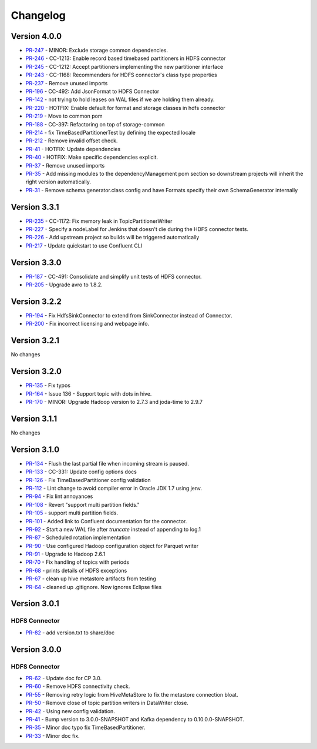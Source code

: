.. _hdfs_connector_changelog:

Changelog
=========

Version 4.0.0
-------------

* `PR-247 <https://github.com/confluentinc/kafka-connect-hdfs/pull/247>`_ - MINOR: Exclude storage common dependencies.
* `PR-246 <https://github.com/confluentinc/kafka-connect-hdfs/pull/246>`_ - CC-1213: Enable record based timebased partitioners in HDFS connector
* `PR-245 <https://github.com/confluentinc/kafka-connect-hdfs/pull/245>`_ - CC-1212: Accept partitioners implementing the new partitioner interface
* `PR-243 <https://github.com/confluentinc/kafka-connect-hdfs/pull/243>`_ - CC-1168: Recommenders for HDFS connector's class type properties
* `PR-237 <https://github.com/confluentinc/kafka-connect-hdfs/pull/237>`_ - Remove unused imports
* `PR-196 <https://github.com/confluentinc/kafka-connect-hdfs/pull/196>`_ - CC-492: Add JsonFormat to HDFS Connector
* `PR-142 <https://github.com/confluentinc/kafka-connect-hdfs/pull/142>`_ - not trying to hold leases on WAL files if we are holding them already.
* `PR-220 <https://github.com/confluentinc/kafka-connect-hdfs/pull/220>`_ - HOTFIX: Enable default for format and storage classes in hdfs connector
* `PR-219 <https://github.com/confluentinc/kafka-connect-hdfs/pull/219>`_ - Move to common pom
* `PR-188 <https://github.com/confluentinc/kafka-connect-hdfs/pull/188>`_ - CC-397: Refactoring on top of storage-common
* `PR-214 <https://github.com/confluentinc/kafka-connect-hdfs/pull/214>`_ - fix TimeBasedPartitionerTest by defining the expected locale
* `PR-212 <https://github.com/confluentinc/kafka-connect-hdfs/pull/212>`_ - Remove invalid offset check.
* `PR-41 <https://github.com/confluentinc/kafka-connect-storage-common/pull/41>`_ - HOTFIX: Update dependencies
* `PR-40 <https://github.com/confluentinc/kafka-connect-storage-common/pull/40>`_ - HOTFIX: Make specific dependencies explicit.
* `PR-37 <https://github.com/confluentinc/kafka-connect-storage-common/pull/37>`_ - Remove unused imports
* `PR-35 <https://github.com/confluentinc/kafka-connect-storage-common/pull/35>`_ - Add missing modules to the dependencyManagement pom section so downstream projects will inherit the right version automatically.
* `PR-31 <https://github.com/confluentinc/kafka-connect-storage-common/pull/31>`_ - Remove schema.generator.class config and have Formats specify their own SchemaGenerator internally

Version 3.3.1
-------------

* `PR-235 <https://github.com/confluentinc/kafka-connect-hdfs/pull/235>`_ - CC-1172: Fix memory leak in TopicPartitionerWriter
* `PR-227 <https://github.com/confluentinc/kafka-connect-hdfs/pull/227>`_ - Specify a nodeLabel for Jenkins that doesn't die during the HDFS connector tests.
* `PR-226 <https://github.com/confluentinc/kafka-connect-hdfs/pull/226>`_ - Add upstream project so builds will be triggered automatically
* `PR-217 <https://github.com/confluentinc/kafka-connect-hdfs/pull/217>`_ - Update quickstart to use Confluent CLI

Version 3.3.0
-------------

* `PR-187 <https://github.com/confluentinc/kafka-connect-hdfs/pull/187>`_ - CC-491: Consolidate and simplify unit tests of HDFS connector.
* `PR-205 <https://github.com/confluentinc/kafka-connect-hdfs/pull/205>`_ - Upgrade avro to 1.8.2.

Version 3.2.2
-------------

* `PR-194 <https://github.com/confluentinc/kafka-connect-hdfs/pull/194>`_ - Fix HdfsSinkConnector to extend from SinkConnector instead of Connector.
* `PR-200 <https://github.com/confluentinc/kafka-connect-hdfs/pull/200>`_ - Fix incorrect licensing and webpage info.

Version 3.2.1
-------------
No changes

Version 3.2.0
-------------

* `PR-135 <https://github.com/confluentinc/kafka-connect-hdfs/pull/135>`_ - Fix typos
* `PR-164 <https://github.com/confluentinc/kafka-connect-hdfs/pull/164>`_ - Issue 136 - Support topic with dots in hive.
* `PR-170 <https://github.com/confluentinc/kafka-connect-hdfs/pull/170>`_ - MINOR: Upgrade Hadoop version to 2.7.3 and joda-time to 2.9.7

Version 3.1.1
-------------
No changes

Version 3.1.0
-------------

* `PR-134 <https://github.com/confluentinc/kafka-connect-hdfs/pull/134>`_ - Flush the last partial file when incoming stream is paused.
* `PR-133 <https://github.com/confluentinc/kafka-connect-hdfs/pull/133>`_ - CC-331: Update config options docs
* `PR-126 <https://github.com/confluentinc/kafka-connect-hdfs/pull/126>`_ - Fix TimeBasedPartitioner config validation
* `PR-112 <https://github.com/confluentinc/kafka-connect-hdfs/pull/112>`_ - Lint change to avoid compiler error in Oracle JDK 1.7 using jenv.
* `PR-94 <https://github.com/confluentinc/kafka-connect-hdfs/pull/94>`_ - Fix lint annoyances
* `PR-108 <https://github.com/confluentinc/kafka-connect-hdfs/pull/108>`_ - Revert "support multi partition fields."
* `PR-105 <https://github.com/confluentinc/kafka-connect-hdfs/pull/105>`_ - support multi partition fields.
* `PR-101 <https://github.com/confluentinc/kafka-connect-hdfs/pull/101>`_ - Added link to Confluent documentation for the connector.
* `PR-92 <https://github.com/confluentinc/kafka-connect-hdfs/pull/92>`_ - Start a new WAL file after `truncate` instead of appending to log.1
* `PR-87 <https://github.com/confluentinc/kafka-connect-hdfs/pull/87>`_ - Scheduled rotation implementation
* `PR-90 <https://github.com/confluentinc/kafka-connect-hdfs/pull/90>`_ - Use configured Hadoop configuration object for Parquet writer
* `PR-91 <https://github.com/confluentinc/kafka-connect-hdfs/pull/91>`_ - Upgrade to Hadoop 2.6.1
* `PR-70 <https://github.com/confluentinc/kafka-connect-hdfs/pull/70>`_ - Fix handling of topics with periods
* `PR-68 <https://github.com/confluentinc/kafka-connect-hdfs/pull/68>`_ - prints details of HDFS exceptions
* `PR-67 <https://github.com/confluentinc/kafka-connect-hdfs/pull/67>`_ - clean up hive metastore artifacts from testing
* `PR-64 <https://github.com/confluentinc/kafka-connect-hdfs/pull/64>`_ - cleaned up .gitignore.  Now ignores Eclipse files

Version 3.0.1
-------------

HDFS Connector
~~~~~~~~~~~~~~
* `PR-82 <https://github.com/confluentinc/kafka-connect-hdfs/pull/82>`_ - add version.txt to share/doc

Version 3.0.0
-------------

HDFS Connector
~~~~~~~~~~~~~~
* `PR-62 <https://github.com/confluentinc/kafka-connect-hdfs/pull/62>`_ - Update doc for CP 3.0.
* `PR-60 <https://github.com/confluentinc/kafka-connect-hdfs/pull/60>`_ - Remove HDFS connectivity check.
* `PR-55 <https://github.com/confluentinc/kafka-connect-hdfs/pull/55>`_ - Removing retry logic from HiveMetaStore to fix the metastore connection bloat.
* `PR-50 <https://github.com/confluentinc/kafka-connect-hdfs/pull/50>`_ - Remove close of topic partition writers in DataWriter close.
* `PR-42 <https://github.com/confluentinc/kafka-connect-hdfs/pull/42>`_ - Using new config validation.
* `PR-41 <https://github.com/confluentinc/kafka-connect-hdfs/pull/41>`_ - Bump version to 3.0.0-SNAPSHOT and Kafka dependency to 0.10.0.0-SNAPSHOT.
* `PR-35 <https://github.com/confluentinc/kafka-connect-hdfs/pull/35>`_ - Minor doc typo fix TimeBasedPartitioner.
* `PR-33 <https://github.com/confluentinc/kafka-connect-hdfs/pull/33>`_ - Minor doc fix.
